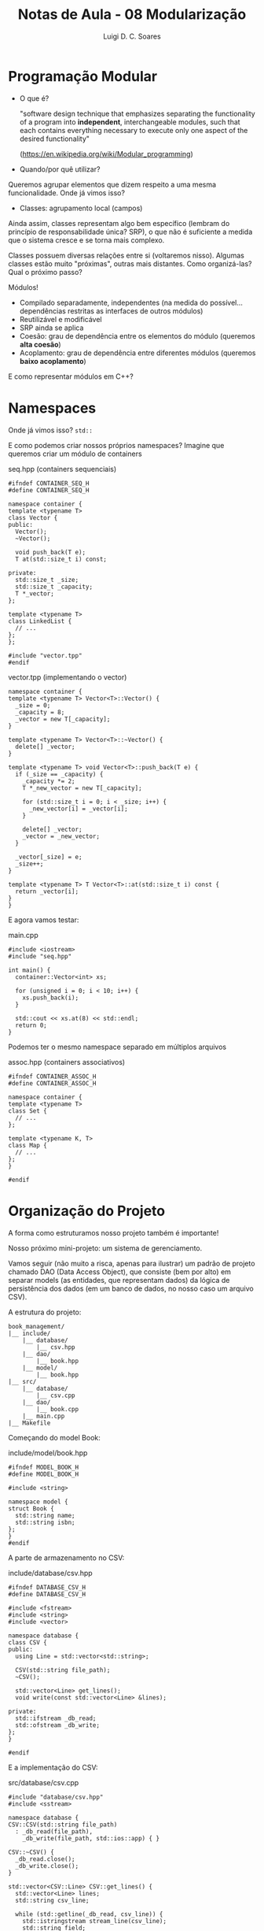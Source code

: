 #+title: Notas de Aula - 08 Modularização
#+author: Luigi D. C. Soares
#+startup: entitiespretty
#+options: toc:nil  num:nil
* Programação Modular

- O que é?
  
  "software design technique that emphasizes separating the functionality of a program into *independent*, interchangeable modules, such that each contains everything necessary to execute only one aspect of the desired functionality"
  
  (https://en.wikipedia.org/wiki/Modular_programming)
  
- Quando/por quê utilizar?

Queremos agrupar elementos que dizem respeito a uma mesma funcionalidade. Onde já vimos isso?
- Classes: agrupamento local (campos)

Ainda assim, classes representam algo bem específico (lembram do princípio de responsabilidade única? SRP), o que não é suficiente a medida que o sistema cresce e se torna mais complexo.

Classes possuem diversas relações entre si (voltaremos nisso). Algumas classes estão muito "próximas", outras mais distantes. Como organizá-las? Qual o próximo passo?

Módulos!
- Compilado separadamente, independentes (na medida do possível... dependências restritas as interfaces de outros módulos)
- Reutilizável e modificável
- SRP ainda se aplica
- Coesão: grau de dependência entre os elementos do módulo (queremos *alta coesão*)
- Acoplamento: grau de dependência entre diferentes módulos (queremos *baixo acoplamento*)

E como representar módulos em C++?

* Namespaces

Onde já vimos isso? ~std::~

E como podemos criar nossos próprios namespaces? Imagine que queremos criar um módulo de containers

seq.hpp (containers sequenciais)

#+begin_src C++ :main no :tangle seq.hpp
#ifndef CONTAINER_SEQ_H
#define CONTAINER_SEQ_H

namespace container {
template <typename T>
class Vector {
public:
  Vector();
  ~Vector();
  
  void push_back(T e);
  T at(std::size_t i) const;
  
private:
  std::size_t _size;
  std::size_t _capacity;
  T *_vector;
};

template <typename T>
class LinkedList {
  // ...
};
};

#include "vector.tpp"
#endif
#+end_src

vector.tpp (implementando o vector)

#+begin_src C++ :main no :tangle vector.tpp
namespace container {
template <typename T> Vector<T>::Vector() {
  _size = 0;
  _capacity = 8;
  _vector = new T[_capacity];
}

template <typename T> Vector<T>::~Vector() {
  delete[] _vector;
}

template <typename T> void Vector<T>::push_back(T e) {
  if (_size == _capacity) {
    _capacity *= 2;
    T *_new_vector = new T[_capacity];

    for (std::size_t i = 0; i < _size; i++) {
      _new_vector[i] = _vector[i];
    }

    delete[] _vector;
    _vector = _new_vector;
  }

  _vector[_size] = e;
  _size++;
}

template <typename T> T Vector<T>::at(std::size_t i) const {
  return _vector[i];
}
}
#+end_src

E agora vamos testar:

main.cpp

#+begin_src C++ :flags -std=c++17 -I.
#include <iostream>
#include "seq.hpp"

int main() {
  container::Vector<int> xs;
  
  for (unsigned i = 0; i < 10; i++) {
    xs.push_back(i);
  }

  std::cout << xs.at(8) << std::endl;
  return 0;
}
#+end_src

#+RESULTS:
: 8

Podemos ter o mesmo namespace separado em múltiplos arquivos

assoc.hpp (containers associativos)

#+begin_src C++ :main no :tangle assoc.hpp
#ifndef CONTAINER_ASSOC_H
#define CONTAINER_ASSOC_H

namespace container {
template <typename T>
class Set {
  // ...
};

template <typename K, T>
class Map {
  // ...
};
}

#endif
#+end_src

* Organização do Projeto

A forma como estruturamos nosso projeto também é importante!

Nosso próximo mini-projeto: um sistema de gerenciamento.

Vamos seguir (não muito a risca, apenas para ilustrar) um padrão de projeto chamado DAO (Data Access Object), que consiste (bem por alto) em separar models (as entidades, que representam dados) da lógica de persistência dos dados (em um banco de dados, no nosso caso um arquivo CSV).

A estrutura do projeto:

#+begin_example
book_management/
|__ include/
    |__ database/
        |__ csv.hpp
    |__ dao/
        |__ book.hpp
    |__ model/
        |__ book.hpp
|__ src/
    |__ database/
        |__ csv.cpp
    |__ dao/
        |__ book.cpp
    |__ main.cpp
|__ Makefile
#+end_example


Começando do model Book:

include/model/book.hpp

#+begin_src C++
#ifndef MODEL_BOOK_H
#define MODEL_BOOK_H

#include <string>

namespace model {
struct Book {
  std::string name;
  std::string isbn;
};
}
#endif
#+end_src

A parte de armazenamento no CSV:

include/database/csv.hpp

#+begin_src C++
#ifndef DATABASE_CSV_H
#define DATABASE_CSV_H

#include <fstream>
#include <string>
#include <vector>

namespace database {
class CSV {
public:
  using Line = std::vector<std::string>;

  CSV(std::string file_path);
  ~CSV();

  std::vector<Line> get_lines();
  void write(const std::vector<Line> &lines);

private:
  std::ifstream _db_read;
  std::ofstream _db_write;
};
}

#endif 
#+end_src

E a implementação do CSV:

src/database/csv.cpp

#+begin_src C++
#include "database/csv.hpp"
#include <sstream>

namespace database {
CSV::CSV(std::string file_path)
  : _db_read(file_path),
    _db_write(file_path, std::ios::app) { }

CSV::~CSV() {
  _db_read.close();
  _db_write.close();
}

std::vector<CSV::Line> CSV::get_lines() {
  std::vector<Line> lines;
  std::string csv_line;

  while (std::getline(_db_read, csv_line)) {
    std::istringstream stream_line(csv_line);
    std::string field;
    Line line;

    while (std::getline(stream_line, field, ',')) {
      line.push_back(field);
    }

    lines.push_back(line);
  }

  _db_read.clear();
  _db_read.seekg(0);

  return lines;
}

void CSV::write(const std::vector<Line> &lines) {
  for (Line line : lines) {
    for (std::size_t i = 0; i < line.size(); i++) {
      std::string field = line[i];
      _db_write << field;
      if (i < line.size() - 1) _db_write << ',';
    }
      
    _db_write << std::endl;
  }
}
}
#+end_src

E conectando o modelo com a persistência dos dados:
- no método save, qual o efeito de retornar o próprio objeto Book?

include/dao/book.hpp

#+begin_src C++
#ifndef DAO_BOOK_H
#define DAO_BOOK_H

#include "database/csv.hpp"
#include "model/book.hpp"
#include <vector>

namespace dao {
class Book {
public:
  Book();
  ~Book();

  Book &save(model::Book book); 
  std::vector<model::Book> get_all() const;

private:
  std::size_t _new_begin;
  std::vector<model::Book> _books;
  database::CSV _db;
  
  void _fetch_all();
  void _persist();
};
}

#endif
#+end_src

src/dao/book.cpp

#+begin_src C++
#include "dao/book.hpp"

namespace dao {
Book::Book() : _db("/tmp/books.csv") { 
  _fetch_all();
  _new_begin = _books.size();
}

void Book::_fetch_all() {
  std::vector<database::CSV::Line> lines = _db.get_lines();
  for (database::CSV::Line line : lines) {
    model::Book book;
    book.name = line[0];
    book.isbn = line[1];
    _books.push_back(book);
  }
}

Book::~Book() {
  _persist();
}

void Book::_persist()  {
  std::vector<database::CSV::Line> lines;
  for (std::size_t i = _new_begin; i < _books.size(); i++) {
    model::Book book = _books[i];
    database::CSV::Line line;
    line.push_back(book.name);
    line.push_back(book.isbn);
    lines.push_back(line);
  }
  _db.write(lines);
}

Book &Book::save(model::Book book) {
  _books.push_back(book);
  return *this;
}

std::vector<model::Book> Book::get_all() const {
  return _books;
}
}
#+end_src

E a nossa aplicação de fato (main):

main.cpp

#+begin_src C++
#include "dao/book.hpp"
#include "model/book.hpp"
#include <iostream>

int main() {
  dao::Book dao;
  dao.save({"Harry Potter e a Pedra Filosofal", "978-8532523051"})
     .save({"O Senhor dos Anéis: A Sociedade do Anel", "978-8533613379"});
  
  for (model::Book book : dao.get_all()) {
    std::cout << book.name << " (" << book.isbn << ")" << std::endl;
  }

  return 0;
}
#+end_src

* Compilação

O processo de compilação é dividido em algumas etapas
- Pré-processamento
- Compilação de cada unidade de tradução para um arquivo objeto, ainda não executável (dependências não resolvidas)
- Ligação entre objetos para resolver dependência de bibliotecas

Quando fazemos =g++ -std=c++17 src/main.cpp src/database/csv.cpp src/dao/book.cpp -o main=, estamos contemplando todas estas etapas

Mas, note que seguindo este método qualquer alteração em qualquer arquivo requer a recompilação de *todos* os .cpp. Eu um projeto muito grande, isto pode ser muito ineficiente. Como resolver? Como recompilar apenas o que é necessário?

Ferramenta =make= + arquivo Makefile:
- Podemos definir variáveis
- O arquivo Makefile é composto de targets (alvo)
- O primeiro target é o padrão do make (se não for explícito)

O arquivo Makefile é composto de vários targets, na forma

#+begin_src makefile
target: dependencia1 dependencia2 ... dependencia n
	comando1
	comando2
	...
	comandok
#+end_src

Por exemplo, podemos ter um target sem nenhuma dependência, que imprime uma mensagem na tela:

#+begin_src makefile
run: 
	echo "🚀 Executing ..."
#+end_src

Para executar, basta fazer =make run= e o resultado é

#+begin_example
echo "🚀 Executing ..."
🚀 Executing ...
#+end_example

Note que, além da mensagem que gostaríamos que fosse mostrada, também foi exibido o próprio comando que foi executado. Podemos suprimir essa informação adicional com um "@":

#+begin_src makefile
run: 
	@echo "🚀 Executing ..."
#+end_src

E o resultado, com =make run=:

#+begin_example
🚀 Executing ...
#+end_example

Caso executássemos apenas =make=, sem nenhum target, o target padrão é o primeiro do arquivo (de cima para baixo). Como, neste primeiro momento, temos apenas um target, o efeito seria o mesmo.

Até então, ainda não fizemos nada de compilação. Vamos tentar compilar o nosso projeto inteiro. O resultado será um arquivo executável "main" (poderia ser qualquer outro nome, talvez book\under{}management) armazenado na pasta "bin/". Por conveniência, vamos definir o nome do target exatamente como o arquivo de saída: bin/main

#+begin_src makefile
bin/main:
	@echo "🏛️ ️ Building ..."
	@mkdir -p bin/
	g++ -std=c++17 -I include/ src/main.cpp src/database/csv.cpp src/dao/book.cpp -o bin/main

run: 
	@echo "🚀 Executing ..."
#+end_src

Note que agora o target padrão é o =bin/main=, ou seja, =make= agora é equivalente a =make bin/main=. E o resultado:

#+begin_example
🏛️️ Building ...
g++ -std=c++17 -I include/ src/main.cpp src/database/csv.cpp src/dao/book.cpp -o bin/main
#+end_example

Note que, se executar =make bin/main= novamente, a ferramenta make detecta que não houveram alterações, então não há necessidade de recompilar o projeto novamente. E o resultado é

#+begin_example
make: 'bin/main' is up to date.
#+end_example

Se estamos criando uma pasta, faz sentido querermos apagá-la também:

#+begin_src makefile
bin/main:
	@echo "🏛️ ️ Building ..."
	@mkdir -p bin/
	g++ -std=c++17 -I include/ src/main.cpp src/database/csv.cpp src/dao/book.cpp -o bin/main

run: 
	@echo "🚀 Executing ..."

clean:
	@echo "🧹 Cleaning ..."
	@rm -rf bin/
#+end_src

Agora, basta executar =make clean= e a pasta bin/ será deletada.

E para executar nosso programa?

#+begin_src makefile
bin/main:
	@echo "🏛️ ️ Building ..."
	@mkdir -p bin/
	g++ -std=c++17 -I include/ src/main.cpp src/database/csv.cpp src/dao/book.cpp -o bin/main

run: 
	@echo "🚀 Executing ..."
	@bin/main

clean:
	@echo "🧹 Cleaning ..."
	@rm -rf bin/
#+end_src

E o resultado de =make run=:

#+begin_example
🚀 Executing ...
Harry Potter e a Pedra Filosofal (978-8532523051)
O Senhor dos Anéis: A Sociedade do Anel (978-8533613379)
#+end_example

Note que estamos nos referindo a pasta "bin/" em mais de um lugar. E se quiséssemos alterar esta para uma outra pasta? Precisaríamos alterar várias partes do Makefile. Ao invés disso, podemos definir uma variável (e aí bastaria alterar a variável):

#+begin_src makefile
BIN := bin

${BIN}/main:
	@echo "🏛️ ️ Building ..."
	@mkdir -p ${BIN}/
	g++ -std=c++17 -I include/ src/main.cpp src/database/csv.cpp src/dao/book.cpp -o ${BIN}/main

run: 
	@echo "🚀 Executing ..."
	@${BIN}/main

clean:
	@echo "🧹 Cleaning ..."
	@rm -rf ${BIN}/
#+end_src

Vamos fazer o mesmo para as outras pastas, para o compilador (e se quisséssemos futuramente usar outro compilador, talvez o clang++?), as flags que passamos para o compilador, etc:

#+begin_src makefile
CXX := g++
CXXFLAGS := -std=c++17

INCLUDE := include
SRC := src
BIN := bin
EXEC := main

${BIN}/${EXEC}:
	@echo "🏛️ ️ Building ..."
	@mkdir -p ${BIN}/
	${CXX} ${CXXFLAGS} -I ${INCLUDE}/ ${SRC}/main.cpp ${SRC}/database/csv.cpp ${SRC}/dao/book.cpp -o ${BIN}/${EXEC}

run: 
	@echo "🚀 Executing ..."
	@${BIN}/main

clean:
	@echo "🧹 Cleaning ..."
	@rm -rf ${BIN}/
#+end_src

E se tentássemos rodar =make run= sem antes compilar o projeto? Ou, basicamente, =make clean= seguido por =make run=? O resultado

#+begin_example
🚀 Executing ...
make: bin/main: No such file or directory
make: *** [Makefile:16: run] Error 127
#+end_example

O arquivo bin/main não existe... Como garantir que, ao tentar executar o programa, ele estará compilado? Adicionamos uma dependência ao target run:

#+begin_src makefile
CXX := g++
CXXFLAGS := -std=c++17

INCLUDE := include
SRC := src
BIN := bin
EXEC := main

${BIN}/${EXEC}:
	@echo "🏛️ ️ Building ..."
	@mkdir -p ${BIN}/
	${CXX} ${CXXFLAGS} -I ${INCLUDE}/ ${SRC}/main.cpp ${SRC}/database/csv.cpp ${SRC}/dao/book.cpp -o ${BIN}/${EXEC}

run: ${BIN}/${EXEC}
	@echo "🚀 Executing ..."
	@${BIN}/main

clean:
	@echo "🧹 Cleaning ..."
	@rm -rf ${BIN}/
#+end_src

Já temos um Makefile funcional, mas ainda temos aquele problema de se atualizarmos algum dos arquivos, temos que recompilar o projeto inteiro. Vamos separar o processo de compilação em várias etapas. Primeiro, vamos construir o arquivo objeto do database/csv.cpp. Vamos armazenar esses arquivos objetos em uma pasta "build":

#+begin_src makefile
CXX := g++
CXXFLAGS := -std=c++17

INCLUDE := include
SRC := src
BIN := bin
BUILD := build
EXEC := main

${BIN}/${EXEC}:
	@echo "🏛️ ️ Building ..."
	@mkdir -p ${BIN}/
	${CXX} ${CXXFLAGS} -I ${INCLUDE}/ ${SRC}/main.cpp ${SRC}/database/csv.cpp ${SRC}/dao/book.cpp -o ${BIN}/${EXEC}

${BUILD}/db_csv.o: ${SRC}/database/csv.cpp ${INCLUDE}/database/csv.hpp
	@echo "🏛️ ️ Building db_csv.o ..."
	@mkdir -p ${BUILD}
	${CXX} ${CXXFLAGS} -I ${INCLUDE} -c ${SRC}/database/csv.cpp -o ${BUILD}/db_csv.o

run: ${BIN}/${EXEC}
	@echo "🚀 Executing ..."
	@${BIN}/main

clean:
	@echo "🧹 Cleaning ..."
	@rm -rf ${BIN}/ ${BUILD}/
#+end_src

E agora para o dao/book.cpp. Note que este cara depende, também, do model/book.hpp e database/csv.hpp (das interfaces):

#+begin_src makefile
CXX := g++
CXXFLAGS := -std=c++17

INCLUDE := include
SRC := src
BIN := bin
BUILD := build
EXEC := main

${BIN}/${EXEC}:
	@echo "🏛️ ️ Building ..."
	@mkdir -p ${BIN}/
	${CXX} ${CXXFLAGS} -I ${INCLUDE}/ ${SRC}/main.cpp ${SRC}/database/csv.cpp ${SRC}/dao/book.cpp -o ${BIN}/${EXEC}

${BUILD}/db_csv.o: ${SRC}/database/csv.cpp ${INCLUDE}/database/csv.hpp
	@echo "🏛️ ️ Building db_csv.o ..."
	@mkdir -p ${BUILD}
	${CXX} ${CXXFLAGS} -I ${INCLUDE} -c ${SRC}/database/csv.cpp -o ${BUILD}/db_csv.o

${BUILD}/dao_book.o: ${SRC}/dao/book.cpp ${INCLUDE}/dao/book.hpp ${INCLUDE}/database/csv.hpp ${INCLUDE}/model/book.hpp
	@echo "🏛️  Building dao_book.o ..."
	@mkdir -p ${BUILD}
	${CXX} ${CXXFLAGS} -I ${INCLUDE} -c ${SRC}/dao/book.cpp -o ${BUILD}/dao_book.o

run: ${BIN}/${EXEC}
	@echo "🚀 Executing ..."
	@${BIN}/main

clean:
	@echo "🧹 Cleaning ..."
	@rm -rf ${BIN}/ ${BUILD}/
#+end_src

Por fim, o último objeto referente ao src/main.cpp:

#+begin_src makefile
CXX := g++
CXXFLAGS := -std=c++17

INCLUDE := include
SRC := src
BIN := bin
BUILD := build
EXEC := main

${BIN}/${EXEC}:
	@echo "🏛️ ️ Building ..."
	@mkdir -p ${BIN}/
	${CXX} ${CXXFLAGS} -I ${INCLUDE}/ ${SRC}/main.cpp ${SRC}/database/csv.cpp ${SRC}/dao/book.cpp -o ${BIN}/${EXEC}

${BUILD}/db_csv.o: ${SRC}/database/csv.cpp ${INCLUDE}/database/csv.hpp
	@echo "🏛️ ️ Building db_csv.o ..."
	@mkdir -p ${BUILD}
	${CXX} ${CXXFLAGS} -I ${INCLUDE} -c ${SRC}/database/csv.cpp -o ${BUILD}/db_csv.o

${BUILD}/dao_book.o: ${SRC}/dao/book.cpp ${INCLUDE}/dao/book.hpp ${INCLUDE}/database/csv.hpp ${INCLUDE}/model/book.hpp
	@echo "🏛️  Building dao_book.o ..."
	@mkdir -p ${BUILD}
	${CXX} ${CXXFLAGS} -I ${INCLUDE} -c ${SRC}/dao/book.cpp -o ${BUILD}/dao_book.o

${BUILD}/main.o: ${SRC}/main.cpp ${INCLUDE}/model/book.hpp ${INCLUDE}/dao/book.hpp
	@echo "🏛️  Building main.o ..."
	@mkdir -p ${BUILD}
	${CXX} ${CXXFLAGS} -I ${INCLUDE} -c ${SRC}/main.cpp -o ${BUILD}/main.o

run: ${BIN}/${EXEC}
	@echo "🚀 Executing ..."
	@${BIN}/main

clean:
	@echo "🧹 Cleaning ..."
	@rm -rf ${BIN}/ ${BUILD}/
#+end_src

Agora, precisamos ligar todos estes objetos. Vamos alterar o primeiro target. Quais as dependências? Os objetos!

#+begin_src makefile
CXX := g++
CXXFLAGS := -std=c++17

INCLUDE := include
SRC := src
BIN := bin
BUILD := build
EXEC := main

${BIN}/${EXEC}: ${BUILD}/db_csv.o ${BUILD}/dao_book.o ${BUILD}/main.o
	@echo "️🔧 ️Installing ${EXEC}..."
	@mkdir -p ${BIN}/
	${CXX} ${CXXFLAGS} ${BUILD}/db_csv.o ${BUILD}/dao_book.o ${BUILD}/main.o -o ${BIN}/${EXEC}

${BUILD}/db_csv.o: ${SRC}/database/csv.cpp ${INCLUDE}/database/csv.hpp
	@echo "🏛️ ️ Building db_csv.o ..."
	@mkdir -p ${BUILD}
	${CXX} ${CXXFLAGS} -I ${INCLUDE} -c ${SRC}/database/csv.cpp -o ${BUILD}/db_csv.o

${BUILD}/dao_book.o: ${SRC}/dao/book.cpp ${INCLUDE}/dao/book.hpp ${INCLUDE}/database/csv.hpp ${INCLUDE}/model/book.hpp
	@echo "🏛️  Building dao_book.o ..."
	@mkdir -p ${BUILD}
	${CXX} ${CXXFLAGS} -I ${INCLUDE} -c ${SRC}/dao/book.cpp -o ${BUILD}/dao_book.o

${BUILD}/main.o: ${SRC}/main.cpp ${INCLUDE}/model/book.hpp ${INCLUDE}/dao/book.hpp
	@echo "🏛️  Building main.o ..."
	@mkdir -p ${BUILD}
	${CXX} ${CXXFLAGS} -I ${INCLUDE} -c ${SRC}/main.cpp -o ${BUILD}/main.o

run: ${BIN}/${EXEC}
	@echo "🚀 Executing ..."
	@${BIN}/main

clean:
	@echo "🧹 Cleaning ..."
	@rm -rf ${BIN}/ ${BUILD}/
#+end_src

Estamos repetindo várias coisas. Por exemplo, o nome dos targets e os arquivos de saída. Podemos simplificar.
- $@ equivale ao target

#+begin_src makefile
CXX := g++
CXXFLAGS := -std=c++17

INCLUDE := include
SRC := src
BIN := bin
BUILD := build
EXEC := main

${BIN}/${EXEC}: ${BUILD}/db_csv.o ${BUILD}/dao_book.o ${BUILD}/main.o
	@echo "️🔧 ️Installing ${EXEC}..."
	@mkdir -p ${BIN}/
	${CXX} ${CXXFLAGS} ${BUILD}/db_csv.o ${BUILD}/dao_book.o ${BUILD}/main.o -o $@

${BUILD}/db_csv.o: ${SRC}/database/csv.cpp ${INCLUDE}/database/csv.hpp
	@echo "🏛️ ️ Building db_csv.o ..."
	@mkdir -p ${BUILD}
	${CXX} ${CXXFLAGS} -I ${INCLUDE} -c ${SRC}/database/csv.cpp -o $@

${BUILD}/dao_book.o: ${SRC}/dao/book.cpp ${INCLUDE}/dao/book.hpp ${INCLUDE}/database/csv.hpp ${INCLUDE}/model/book.hpp
	@echo "🏛️  Building dao_book.o ..."
	@mkdir -p ${BUILD}
	${CXX} ${CXXFLAGS} -I ${INCLUDE} -c ${SRC}/dao/book.cpp -o $@

${BUILD}/main.o: ${SRC}/main.cpp ${INCLUDE}/model/book.hpp ${INCLUDE}/dao/book.hpp
	@echo "🏛️  Building main.o ..."
	@mkdir -p ${BUILD}
	${CXX} ${CXXFLAGS} -I ${INCLUDE} -c ${SRC}/main.cpp -o $@

run: ${BIN}/${EXEC}
	@echo "🚀 Executing ..."
	@${BIN}/main

clean:
	@echo "🧹 Cleaning ..."
	@rm -rf ${BIN}/ ${BUILD}/
#+end_src

- $< equivale a primeira dependência da lista, que em muitos casos é o arquivo .cpp que irá virar um objeto:
 
#+begin_src makefile
CXX := g++
CXXFLAGS := -std=c++17

INCLUDE := include
SRC := src
BIN := bin
BUILD := build
EXEC := main

${BIN}/${EXEC}: ${BUILD}/db_csv.o ${BUILD}/dao_book.o ${BUILD}/main.o
	@echo "️🔧 ️Installing ${EXEC}..."
	@mkdir -p ${BIN}/
	${CXX} ${CXXFLAGS} ${BUILD}/db_csv.o ${BUILD}/dao_book.o ${BUILD}/main.o -o $@

${BUILD}/db_csv.o: ${SRC}/database/csv.cpp ${INCLUDE}/database/csv.hpp
	@echo "🏛️ ️ Building db_csv.o ..."
	@mkdir -p ${BUILD}
	${CXX} ${CXXFLAGS} -I ${INCLUDE} -c $< -o $@

${BUILD}/dao_book.o: ${SRC}/dao/book.cpp ${INCLUDE}/dao/book.hpp ${INCLUDE}/database/csv.hpp ${INCLUDE}/model/book.hpp
	@echo "🏛️  Building dao_book.o ..."
	@mkdir -p ${BUILD}
	${CXX} ${CXXFLAGS} -I ${INCLUDE} -c $< -o $@

${BUILD}/main.o: ${SRC}/main.cpp ${INCLUDE}/model/book.hpp ${INCLUDE}/dao/book.hpp
	@echo "🏛️  Building main.o ..."
	@mkdir -p ${BUILD}
	${CXX} ${CXXFLAGS} -I ${INCLUDE} -c $< -o $@

run: ${BIN}/${EXEC}
	@echo "🚀 Executing ..."
	@${BIN}/main

clean:
	@echo "🧹 Cleaning ..."
	@rm -rf ${BIN}/ ${BUILD}/
#+end_src
  
- $^ equivale as dependências, que estamos repetindo na etapa de ligação dos objetos

#+begin_src makefile
CXX := g++
CXXFLAGS := -std=c++17

INCLUDE := include
SRC := src
BIN := bin
BUILD := build
EXEC := main

${BIN}/${EXEC}: ${BUILD}/db_csv.o ${BUILD}/dao_book.o ${BUILD}/main.o
	@echo "️🔧 ️Installing ${EXEC}..."
	@mkdir -p ${BIN}/
	${CXX} ${CXXFLAGS} $^ -o $@

${BUILD}/db_csv.o: ${SRC}/database/csv.cpp ${INCLUDE}/database/csv.hpp
	@echo "🏛️ ️ Building db_csv.o ..."
	@mkdir -p ${BUILD}
	${CXX} ${CXXFLAGS} -I ${INCLUDE} -c $< -o $@

${BUILD}/dao_book.o: ${SRC}/dao/book.cpp ${INCLUDE}/dao/book.hpp ${INCLUDE}/database/csv.hpp ${INCLUDE}/model/book.hpp
	@echo "🏛️  Building dao_book.o ..."
	@mkdir -p ${BUILD}
	${CXX} ${CXXFLAGS} -I ${INCLUDE} -c $< -o $@

${BUILD}/main.o: ${SRC}/main.cpp ${INCLUDE}/model/book.hpp ${INCLUDE}/dao/book.hpp
	@echo "🏛️  Building main.o ..."
	@mkdir -p ${BUILD}
	${CXX} ${CXXFLAGS} -I ${INCLUDE} -c $< -o $@

run: ${BIN}/${EXEC}
	@echo "🚀 Executing ..."
	@${BIN}/main

clean:
	@echo "🧹 Cleaning ..."
	@rm -rf ${BIN}/ ${BUILD}/
#+end_src

E tem mais... é possível automatizar as dependências, simplificar outras coisas (vai ficando mais complexo). Mas, com o "básico" vocês já conseguem automatizar muita coisa do processo de compilação.
